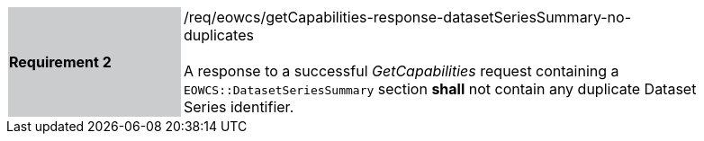 [#/req/eowcs/getCapabilities-response-datasetSeriesSummary-no-duplicates,reftext='Requirement {counter:requirement_id} /req/eowcs/getCapabilities-response-datasetSeriesSummary-no-duplicates']
[width="90%",cols="2,6"]
|===
|*Requirement {counter:requirement_id}* {set:cellbgcolor:#CACCCE}|/req/eowcs/getCapabilities-response-datasetSeriesSummary-no-duplicates +
 +
A response to a successful _GetCapabilities_ request containing a
`EOWCS::DatasetSeriesSummary` section *shall* not contain any duplicate Dataset
Series identifier. {set:cellbgcolor:#FFFFFF}
|===
